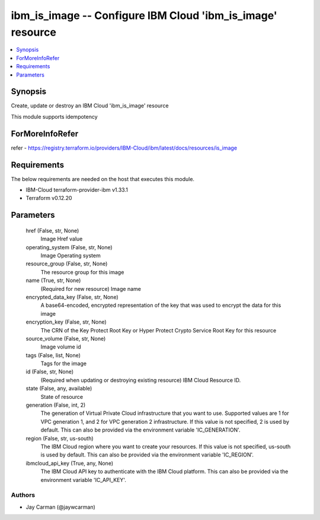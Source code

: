 
ibm_is_image -- Configure IBM Cloud 'ibm_is_image' resource
===========================================================

.. contents::
   :local:
   :depth: 1


Synopsis
--------

Create, update or destroy an IBM Cloud 'ibm_is_image' resource

This module supports idempotency


ForMoreInfoRefer
----------------
refer - https://registry.terraform.io/providers/IBM-Cloud/ibm/latest/docs/resources/is_image

Requirements
------------
The below requirements are needed on the host that executes this module.

- IBM-Cloud terraform-provider-ibm v1.33.1
- Terraform v0.12.20



Parameters
----------

  href (False, str, None)
    Image Href value


  operating_system (False, str, None)
    Image Operating system


  resource_group (False, str, None)
    The resource group for this image


  name (True, str, None)
    (Required for new resource) Image name


  encrypted_data_key (False, str, None)
    A base64-encoded, encrypted representation of the key that was used to encrypt the data for this image


  encryption_key (False, str, None)
    The CRN of the Key Protect Root Key or Hyper Protect Crypto Service Root Key for this resource


  source_volume (False, str, None)
    Image volume id


  tags (False, list, None)
    Tags for the image


  id (False, str, None)
    (Required when updating or destroying existing resource) IBM Cloud Resource ID.


  state (False, any, available)
    State of resource


  generation (False, int, 2)
    The generation of Virtual Private Cloud infrastructure that you want to use. Supported values are 1 for VPC generation 1, and 2 for VPC generation 2 infrastructure. If this value is not specified, 2 is used by default. This can also be provided via the environment variable 'IC_GENERATION'.


  region (False, str, us-south)
    The IBM Cloud region where you want to create your resources. If this value is not specified, us-south is used by default. This can also be provided via the environment variable 'IC_REGION'.


  ibmcloud_api_key (True, any, None)
    The IBM Cloud API key to authenticate with the IBM Cloud platform. This can also be provided via the environment variable 'IC_API_KEY'.













Authors
~~~~~~~

- Jay Carman (@jaywcarman)

